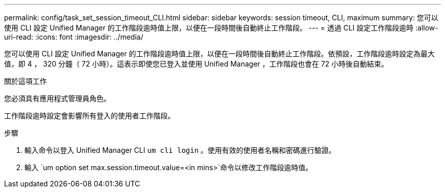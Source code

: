 ---
permalink: config/task_set_session_timeout_CLI.html 
sidebar: sidebar 
keywords: session timeout, CLI, maximum 
summary: 您可以使用 CLI 設定 Unified Manager 的工作階段逾時值上限，以便在一段時間後自動終止工作階段。 
---
= 透過 CLI 設定工作階段逾時
:allow-uri-read: 
:icons: font
:imagesdir: ../media/


[role="lead"]
您可以使用 CLI 設定 Unified Manager 的工作階段逾時值上限，以便在一段時間後自動終止工作階段。依預設，工作階段逾時設定為最大值，即 4 ， 320 分鐘（ 72 小時）。這表示即使您已登入並使用 Unified Manager ，工作階段也會在 72 小時後自動結束。

.關於這項工作
您必須具有應用程式管理員角色。

工作階段逾時設定會影響所有登入的使用者工作階段。

.步驟
. 輸入命令以登入 Unified Manager CLI `um cli login` 。使用有效的使用者名稱和密碼進行驗證。
. 輸入 `um option set max.session.timeout.value=<in mins>`命令以修改工作階段逾時值。

